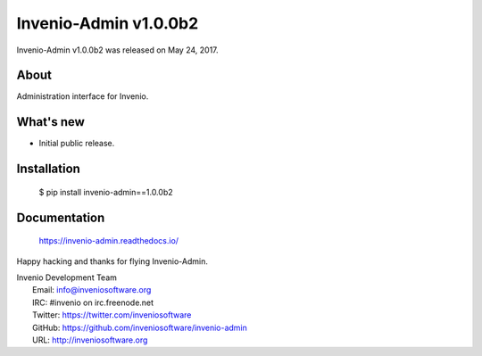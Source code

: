 ========================
 Invenio-Admin v1.0.0b2
========================

Invenio-Admin v1.0.0b2 was released on May 24, 2017.

About
-----

Administration interface for Invenio.

What's new
----------

- Initial public release.

Installation
------------

   $ pip install invenio-admin==1.0.0b2

Documentation
-------------

   https://invenio-admin.readthedocs.io/

Happy hacking and thanks for flying Invenio-Admin.

| Invenio Development Team
|   Email: info@inveniosoftware.org
|   IRC: #invenio on irc.freenode.net
|   Twitter: https://twitter.com/inveniosoftware
|   GitHub: https://github.com/inveniosoftware/invenio-admin
|   URL: http://inveniosoftware.org
